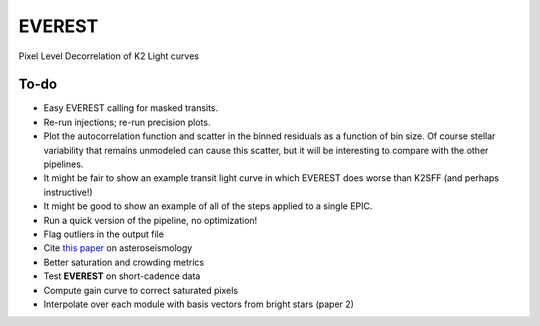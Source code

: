 EVEREST
-------

Pixel Level Decorrelation of K2 Light curves


To-do
=====

- Easy EVEREST calling for masked transits.

- Re-run injections; re-run precision plots.
- Plot the autocorrelation function and scatter in the binned residuals 
  as a function of bin size.  Of course stellar variability that remains 
  unmodeled can cause this scatter, but it will be interesting to compare 
  with the other pipelines.
- It might be fair to show an example transit light curve in which EVEREST 
  does worse than K2SFF (and perhaps instructive!)
- It might be good to show an example of all of the steps applied to a single EPIC.  
  
- Run a quick version of the pipeline, no optimization!
- Flag outliers in the output file
- Cite `this paper <https://arxiv.org/abs/1604.07442>`_ on asteroseismology
- Better saturation and crowding metrics
- Test **EVEREST** on short-cadence data
- Compute gain curve to correct saturated pixels
- Interpolate over each module with basis vectors from bright stars (paper 2)